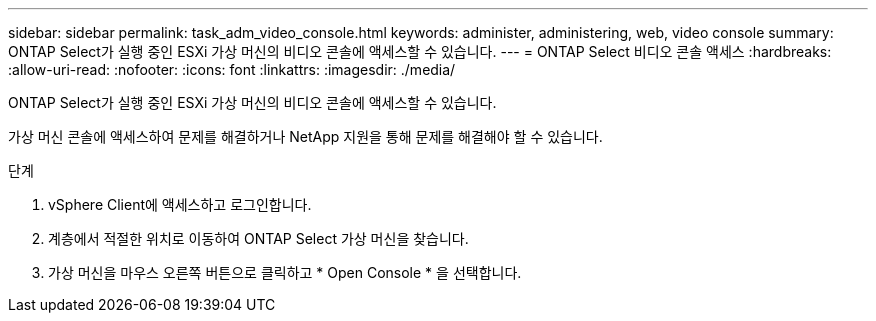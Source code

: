 ---
sidebar: sidebar 
permalink: task_adm_video_console.html 
keywords: administer, administering, web, video console 
summary: ONTAP Select가 실행 중인 ESXi 가상 머신의 비디오 콘솔에 액세스할 수 있습니다. 
---
= ONTAP Select 비디오 콘솔 액세스
:hardbreaks:
:allow-uri-read: 
:nofooter: 
:icons: font
:linkattrs: 
:imagesdir: ./media/


[role="lead"]
ONTAP Select가 실행 중인 ESXi 가상 머신의 비디오 콘솔에 액세스할 수 있습니다.

가상 머신 콘솔에 액세스하여 문제를 해결하거나 NetApp 지원을 통해 문제를 해결해야 할 수 있습니다.

.단계
. vSphere Client에 액세스하고 로그인합니다.
. 계층에서 적절한 위치로 이동하여 ONTAP Select 가상 머신을 찾습니다.
. 가상 머신을 마우스 오른쪽 버튼으로 클릭하고 * Open Console * 을 선택합니다.

